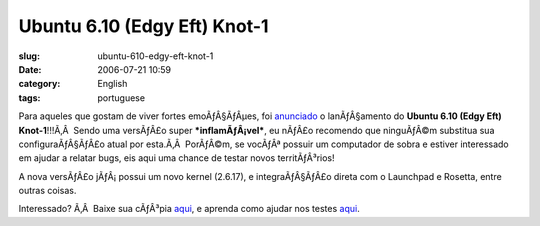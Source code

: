 Ubuntu 6.10 (Edgy Eft) Knot-1
#############################
:slug: ubuntu-610-edgy-eft-knot-1
:date: 2006-07-21 10:59
:category: English
:tags: portuguese

Para aqueles que gostam de viver fortes emoÃƒÂ§ÃƒÂµes, foi
`anunciado <https://lists.ubuntu.com/archives/ubuntu-devel-announce/2006-July/000164.html>`__
o lanÃƒÂ§amento do **Ubuntu 6.10 (Edgy Eft) Knot-1**!!!Ã‚Â  Sendo uma
versÃƒÂ£o super ***inflamÃƒÂ¡vel***, eu nÃƒÂ£o recomendo que ninguÃƒÂ©m
substitua sua configuraÃƒÂ§ÃƒÂ£o atual por esta.Ã‚Â  PorÃƒÂ©m, se
vocÃƒÂª possuir um computador de sobra e estiver interessado em ajudar a
relatar bugs, eis aqui uma chance de testar novos territÃƒÂ³rios!

A nova versÃƒÂ£o jÃƒÂ¡ possui um novo kernel (2.6.17), e
integraÃƒÂ§ÃƒÂ£o direta com o Launchpad e Rosetta, entre outras coisas.

Interessado? Ã‚Â  Baixe sua cÃƒÂ³pia
`aqui <http://cdimage.ubuntu.com/releases/edgy/knot-1/>`__, e aprenda
como ajudar nos testes `aqui <https://wiki.ubuntu.com/Testing>`__.
